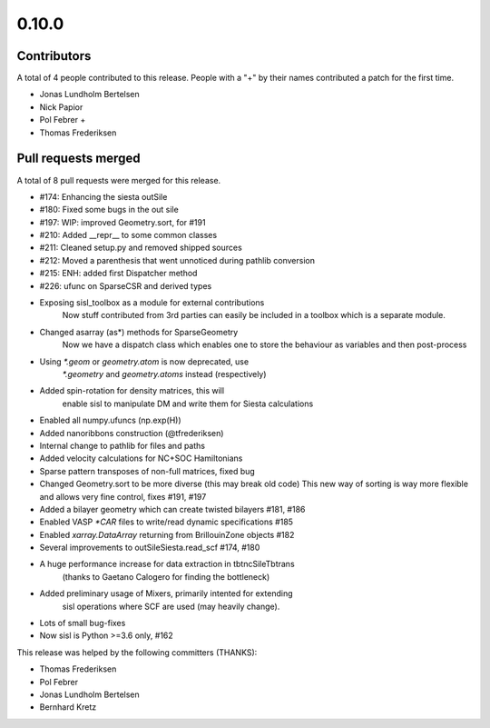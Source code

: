 ******
0.10.0
******

Contributors
============

A total of 4 people contributed to this release.  People with a "+" by their
names contributed a patch for the first time.

* Jonas Lundholm Bertelsen
* Nick Papior
* Pol Febrer +
* Thomas Frederiksen

Pull requests merged
====================

A total of 8 pull requests were merged for this release.

* #174: Enhancing the siesta outSile
* #180: Fixed some bugs in the out sile
* #197: WIP: improved Geometry.sort, for #191
* #210: Added __repr__ to some common classes
* #211: Cleaned setup.py and removed shipped sources
* #212: Moved a parenthesis that went unnoticed during pathlib conversion
* #215: ENH: added first Dispatcher method
* #226: ufunc on SparseCSR and derived types

* Exposing sisl_toolbox as a module for external contributions
	Now stuff contributed from 3rd parties can easily be included
	in a toolbox which is a separate module.

* Changed asarray (as*) methods for SparseGeometry
	Now we have a dispatch class which enables one
	to store the behaviour as variables and then post-process

* Using `*.geom` or `geometry.atom` is now deprecated, use
	`*.geometry` and `geometry.atoms` instead (respectively)

* Added spin-rotation for density matrices, this will
	enable sisl to manipulate DM and write them for
	Siesta calculations

* Enabled all numpy.ufuncs (np.exp(H))

* Added nanoribbons construction (@tfrederiksen)

* Internal change to pathlib for files and paths

* Added velocity calculations for NC+SOC Hamiltonians

* Sparse pattern transposes of non-full matrices, fixed bug

* Changed Geometry.sort to be more diverse (this may break old code)
  This new way of sorting is way more flexible and allows very fine
  control, fixes #191, #197

* Added a bilayer geometry which can create twisted bilayers #181, #186

* Enabled VASP `*CAR` files to write/read dynamic specifications #185

* Enabled `xarray.DataArray` returning from BrillouinZone objects #182

* Several improvements to outSileSiesta.read_scf #174, #180

* A huge performance increase for data extraction in tbtncSileTbtrans
	(thanks to Gaetano Calogero for finding the bottleneck)

* Added preliminary usage of Mixers, primarily intented for extending
	sisl operations where SCF are used (may heavily change).

* Lots of small bug-fixes

* Now sisl is Python >=3.6 only, #162

This release was helped by the following committers (THANKS):

* Thomas Frederiksen
* Pol Febrer
* Jonas Lundholm Bertelsen
* Bernhard Kretz

